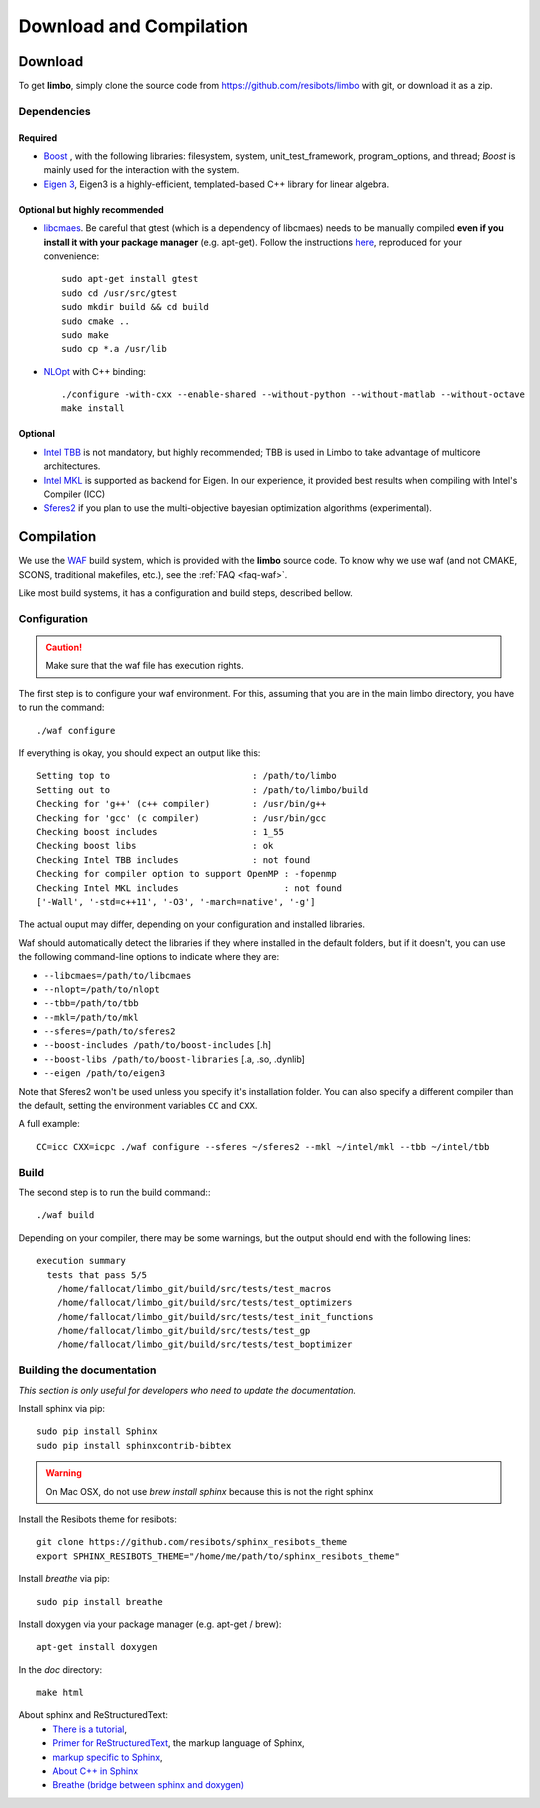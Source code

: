 Download and Compilation
=================================================

Download
----------------------------

To get **limbo**, simply clone the source code from https://github.com/resibots/limbo with git, or download it
as a zip.

Dependencies
~~~~~~~~~~~~~

Required
+++++++++++++
* `Boost <http://www.boost.org>`_ , with the following libraries: filesystem, system, unit_test_framework, program_options, and thread; `Boost` is mainly used for the interaction with the system.
* `Eigen 3 <http://eigen.tuxfamily.org>`_, Eigen3 is a highly-efficient, templated-based C++ library for linear algebra.

Optional but highly recommended
+++++++++++++++++++++++++++++++++
* `libcmaes <https://github.com/beniz/libcmaes>`_. Be careful that gtest (which is a dependency of libcmaes) needs to be manually compiled **even if you install it with your package manager** (e.g. apt-get). Follow the instructions `here <https://github.com/beniz/libcmaes#build>`_, reproduced for your convenience::

    sudo apt-get install gtest
    sudo cd /usr/src/gtest
    sudo mkdir build && cd build
    sudo cmake ..
    sudo make
    sudo cp *.a /usr/lib

* `NLOpt <http://ab-initio.mit.edu/wiki/index.php/NLopt>`_ with C++ binding: ::

    ./configure -with-cxx --enable-shared --without-python --without-matlab --without-octave
    make install


Optional
+++++++++++++
* `Intel TBB <https://www.threadingbuildingblocks.org>`_ is not mandatory, but highly recommended; TBB is used in Limbo to take advantage of multicore architectures.
* `Intel MKL <https://software.intel.com/en-us/intel-mkl>`_ is supported as backend for Eigen. In our experience, it provided best results when compiling with Intel's Compiler (ICC)
* `Sferes2 <https://github.com/sferes2/sferes2>`_ if you plan to use the multi-objective bayesian optimization algorithms (experimental).

Compilation
----------------------------

We use  the `WAF <https://waf.io>`_  build system, which is provided with the **limbo** source code. To know why we use waf (and not CMAKE, SCONS, traditional makefiles, etc.), see the :ref:`FAQ <faq-waf>`.

Like most build systems, it has a configuration and build steps, described bellow.

Configuration
~~~~~~~~~~~~~

.. caution::
  Make sure that the waf file has execution rights.

The first step is to configure your waf environment. For this, assuming that you are in the main limbo directory, you have to run the command: ::

    ./waf configure

If everything is okay, you should expect an output like this: ::

    Setting top to                           : /path/to/limbo
    Setting out to                           : /path/to/limbo/build
    Checking for 'g++' (c++ compiler)        : /usr/bin/g++
    Checking for 'gcc' (c compiler)          : /usr/bin/gcc
    Checking boost includes                  : 1_55
    Checking boost libs                      : ok
    Checking Intel TBB includes              : not found
    Checking for compiler option to support OpenMP : -fopenmp
    Checking Intel MKL includes                    : not found
    ['-Wall', '-std=c++11', '-O3', '-march=native', '-g']

The actual ouput may differ, depending on your configuration and installed libraries.

Waf should automatically detect the libraries if they where installed in the default folders, but if it doesn't,
you can use the following command-line options to indicate where they are:

* ``--libcmaes=/path/to/libcmaes``
* ``--nlopt=/path/to/nlopt``
* ``--tbb=/path/to/tbb``
* ``--mkl=/path/to/mkl``
* ``--sferes=/path/to/sferes2``
* ``--boost-includes /path/to/boost-includes`` [.h]
* ``--boost-libs /path/to/boost-libraries`` [.a, .so, .dynlib]
* ``--eigen /path/to/eigen3``


Note that Sferes2 won't be used unless you specify it's installation folder.
You can also specify a different compiler than the default, setting the environment variables ``CC`` and ``CXX``.

A full example: ::

    CC=icc CXX=icpc ./waf configure --sferes ~/sferes2 --mkl ~/intel/mkl --tbb ~/intel/tbb

Build
~~~~~~~~~~~~~

The second step is to run the build command:::

    ./waf build

Depending on your compiler, there may be some warnings, but the output should end with the following lines: ::

    execution summary
      tests that pass 5/5
        /home/fallocat/limbo_git/build/src/tests/test_macros
        /home/fallocat/limbo_git/build/src/tests/test_optimizers
        /home/fallocat/limbo_git/build/src/tests/test_init_functions
        /home/fallocat/limbo_git/build/src/tests/test_gp
        /home/fallocat/limbo_git/build/src/tests/test_boptimizer


Building the documentation
~~~~~~~~~~~~~~~~~~~~~~~~~~~~~
*This section is only useful for developers who need to update the documentation.*

Install sphinx via pip: ::

    sudo pip install Sphinx
    sudo pip install sphinxcontrib-bibtex

.. warning::

  On Mac OSX, do not use `brew install sphinx` because this is not the right sphinx

Install the Resibots theme for resibots: ::

    git clone https://github.com/resibots/sphinx_resibots_theme
    export SPHINX_RESIBOTS_THEME="/home/me/path/to/sphinx_resibots_theme"

Install `breathe` via pip: ::

    sudo pip install breathe

Install doxygen via your package manager (e.g. apt-get / brew): ::

    apt-get install doxygen

In the `doc` directory: ::

    make html

About sphinx and ReStructuredText:
  - `There is a tutorial <http://sphinx-doc.org/tutorial.html>`_,
  - `Primer for ReStructuredText <http://sphinx-doc.org/rest.html>`_, the markup language of Sphinx,
  - `markup specific to Sphinx <http://sphinx-doc.org/markup/index.html>`_,
  - `About C++ in Sphinx <http://sphinx-doc.org/domains.html#id2>`_
  - `Breathe (bridge between sphinx and doxygen) <https://breathe.readthedocs.org/en/latest/>`_
